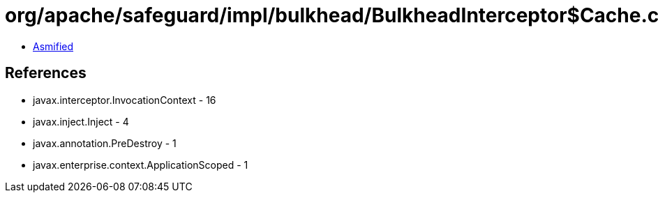 = org/apache/safeguard/impl/bulkhead/BulkheadInterceptor$Cache.class

 - link:BulkheadInterceptor$Cache-asmified.java[Asmified]

== References

 - javax.interceptor.InvocationContext - 16
 - javax.inject.Inject - 4
 - javax.annotation.PreDestroy - 1
 - javax.enterprise.context.ApplicationScoped - 1
